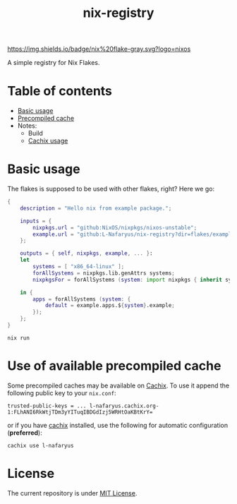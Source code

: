 #+title: nix-registry

[[https://img.shields.io/badge/nix%20flake-gray.svg?logo=nixos]]
[[https://l-nafaryus.cachix.org][https://img.shields.io/badge/cachix-l--nafaryus-orange.svg]]

A simple registry for Nix Flakes.

* Table of contents

- [[file:README.org::*Basic usage][Basic usage]]
- [[file:README.org::#precompiled-cache][Precompiled cache]]
- Notes:
  - Build
  - [[file:notes/cachix.org][Cachix usage]]

* Basic usage
:properties:
:custom_id: basic-usage
:end:

The flakes is supposed to be used with other flakes, right? Here we go:
#+begin_src nix
{
    description = "Hello nix from example package.";

    inputs = {
        nixpkgs.url = "github:NixOS/nixpkgs/nixos-unstable";
        example.url = "github:L-Nafaryus/nix-registry?dir=flakes/example";
    };

    outputs = { self, nixpkgs, example, ... }:
    let
        systems = [ "x86_64-linux" ];
        forAllSystems = nixpkgs.lib.genAttrs systems;
        nixpkgsFor = forAllSystems (system: import nixpkgs { inherit system; });

    in {
        apps = forAllSystems (system: {
            default = example.apps.${system}.example;
        });
    };
}
#+end_src

#+begin_src shell
nix run
#+end_src

* Use of available precompiled cache
:properties:
:custom_id: precompiled-cache
:end:

Some precompiled caches may be available on [[https://l-nafaryus.cachix.org][Cachix]]. To use it append the following public key to your ~nix.conf~:
#+begin_src
trusted-public-keys = ... l-nafaryus.cachix.org-1:FLhANI6RkWtjTDm3yYITuqIBDGdIzj5WRHtOaKBtKrY=
#+end_src

or if you have [[https://docs.cachix.org/installation][cachix]] installed, use the following for automatic configuration (*preferred*):
#+begin_src
cachix use l-nafaryus
#+end_src

* License

The current repository is under [[file:LICENSE][MIT License]].
